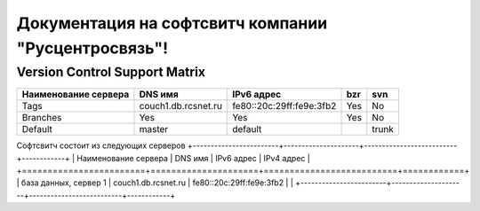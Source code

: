 Документация на софтсвитч компании "Русцентросвязь"!
========================================

Version Control Support Matrix
-------------------------------

+----------------------+---------------------+--------------------------+------------+-----------+
| Наименование сервера |    DNS имя          |    IPv6 адрес            |   bzr      |     svn   |
+======================+=====================+==========================+============+===========+
| Tags                 | couch1.db.rcsnet.ru | fe80::20c:29ff:fe9e:3fb2 |   Yes      |    No     |
+----------------------+---------------------+--------------------------+------------+-----------+
| Branches             |    Yes              |    Yes                   |   Yes      |    No     |
+----------------------+---------------------+--------------------------+------------+-----------+
| Default              |    master           |   default                |            |    trunk  |
+----------------------+---------------------+--------------------------+------------+-----------+


Софтсвитч состоит из следующих серверов
+------------------------+---------------------+--------------------------+------------+
| Наименование сервера   | DNS имя             | IPv6 адрес               | IPv4 адрес |
+========================+=====================+==========================+============+
| база данных, сервер 1  | couch1.db.rcsnet.ru | fe80::20c:29ff:fe9e:3fb2 |            |
+------------------------+---------------------+--------------------------+------------+

